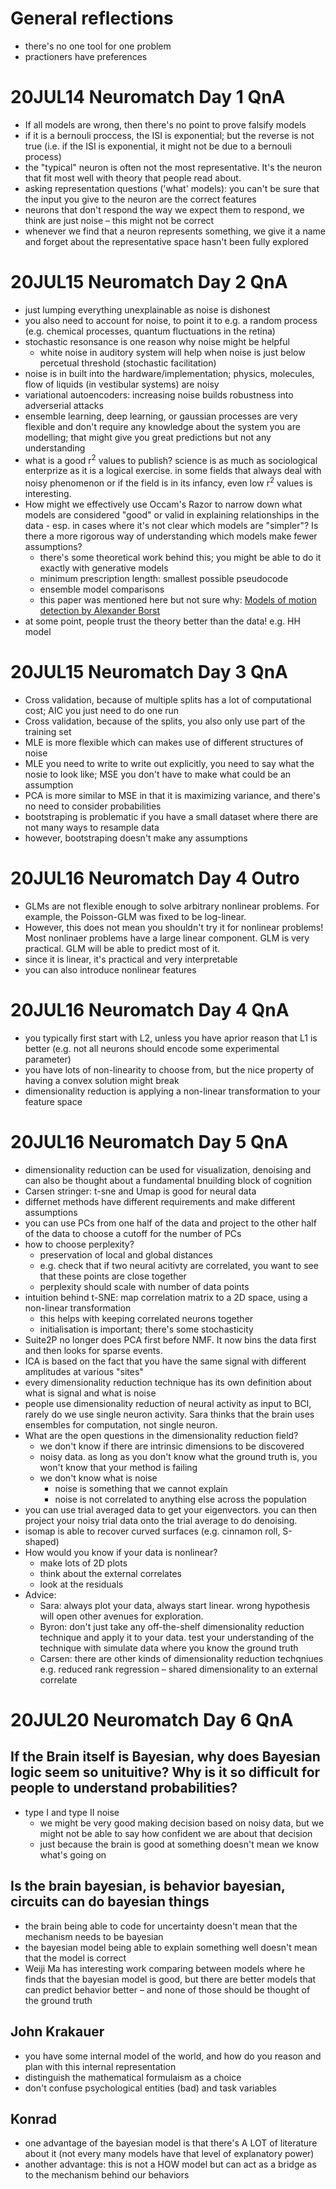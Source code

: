 #+STARTUP: entitiespretty

* General reflections
- there's no one tool for one problem
- practioners have preferences
* 20JUL14 Neuromatch Day 1 QnA
- If all models are wrong, then there's no point to prove falsify models
- if it is a bernouli proccess, the ISI is exponential; but the reverse is not true (i.e. if the ISI is exponential, it might not be due to a bernouli process)
- the "typical" neuron is often not the most representative. It's the neuron that fit most well with theory that people read about.
- asking representation questions ('what' models): you can't be sure that the input you give to the neuron are the correct features
- neurons that don't respond the way we expect them to respond, we think are just noise -- this might not be correct
- whenever we find that a neuron represents something, we give it a name and forget about the representative space hasn't been fully explored
* 20JUL15 Neuromatch Day 2 QnA
- just lumping everything unexplainable as noise is dishonest
- you also need to account for noise, to point it to e.g. a random process (e.g. chemical processes, quantum fluctuations in the retina)
- stochastic resonsance is one reason why noise might be helpful
  - white noise in auditory system will help when noise is just below percetual threshold (stochastic facilitation)
- noise is in built into the hardware/implementation; physics, molecules, flow of liquids (in vestibular systems) are noisy
- variational autoencoders: increasing noise builds robustness into adverserial attacks
- ensemble learning, deep learning, or gaussian processes are very flexible and don't require any knowledge about the system you are modelling; that might give you great predictions but not any understanding
- what is a good r^2 values to publish? science is as much as sociological enterprize as it is a logical exercise. in some fields that always deal with noisy phenomenon or if the field is in its infancy, even low r^2 values is interesting.
- How might we effectively use Occam's Razor to narrow down what models are considered "good" or valid in explaining relationships in the data - esp. in cases where it's not clear which models are "simpler"? Is there a more rigorous way of understanding which models make fewer assumptions?
  - there's some theoretical work behind this; you might be able to do it exactly with generative models
  - minimum prescription length: smallest possible pseudocode
  - ensemble model comparisons
  - this paper was mentioned here but not sure why: [[http://www.psy.vanderbilt.edu/courses/psy236/Motion/Motion.17March/Borst(NatNeuro2000).pdf][Models of motion detection by Alexander Borst]]
- at some point, people trust the theory better than the data! e.g. HH model
* 20JUL15 Neuromatch Day 3 QnA
- Cross validation, because of multiple splits has a lot of computational cost; AIC you just need to do one run
- Cross validation, because of the splits, you also only use part of the training set
- MLE is more flexible which can makes use of different structures of noise
- MLE you need to write to write out explicitly, you need to say what the nosie to look like; MSE you don't have to make what could be an assumption
- PCA is more similar to MSE in that it is maximizing variance, and there's no need to consider probabilities
- bootstraping is problematic if you have a small dataset where there are not many ways to resample data
- however, bootstraping doesn't make any assumptions
* 20JUL16 Neuromatch Day 4 Outro
- GLMs are not flexible enough to solve arbitrary nonlinear problems. For example, the Poisson-GLM was fixed to be log-linear.
- However, this does not mean you shouldn't try it for nonlinear problems! Most nonlinaer problems have a large linear component. GLM is very practical. GLM will be able to predict most of it.
- since it is linear, it's practical and very interpretable
- you can also introduce nonlinear features
* 20JUL16 Neuromatch Day 4 QnA
- you typically first start with L2, unless you have aprior reason that L1 is better (e.g. not all neurons should encode some experimental parameter)
- you have lots of non-linearity to choose from, but the nice property of having a convex solution might break
- dimensionality reduction is applying a non-linear transformation to your feature space
* 20JUL16 Neuromatch Day 5 QnA
- dimensionality reduction can be used for visualization, denoising and can also be thought about a fundamental bnuilding block of cognition
- Carsen stringer: t-sne and Umap is good for neural data
- differnet methods have different requirements and make different assumptions
- you can use PCs from one half of the data and project to the other half of the data to choose a cutoff for the number of PCs
- how to choose perplexity?
  - preservation of local and global distances
  - e.g. check that if two neural acitivty are correlated, you want to see that these points are close together
  - perplexity should scale with number of data points
- intuition behind t-SNE: map correlation matrix to a 2D space, using a non-linear transformation
  - this helps with keeping correlated neurons together
  - initialisation is important; there's some stochasticity
- Suite2P no longer does PCA first before NMF. It now bins the data first and then looks for sparse events.
- ICA is based on the fact that you have the same signal with different amplitudes at various "sites"
- every dimensionality reduction technique has its own definition about what is signal and what is noise
- people use dimensionality reduction of neural activity as input to BCI, rarely do we use single neuron activity. Sara thinks that the brain uses ensembles for computation, not single neuron.
- What are the open questions in the dimensionality reduction field?
  - we don't know if there are  intrinsic dimensions to be discovered
  - noisy data. as long as you don't know what the ground truth is, you won't know that your method is failing
  - we don't know what is noise
    - noise is something that we cannot explain
    - noise is not correlated to anything else across the population
- you can use trial averaged data to get your eigenvectors. you can then project your noisy trial data onto the trial average to do denoising.
- isomap is able to recover curved surfaces (e.g. cinnamon roll, S-shaped)
- How would you know if your data is nonlinear?
  - make lots of 2D plots
  - think about the external correlates
  - look at the residuals
- Advice:
  - Sara: always plot your data, always start linear. wrong hypothesis will open other avenues for exploration.
  - Byron: don't just take any off-the-shelf dimensionality reduction technique and apply it to your data. test your understanding of the technique with simulate data where you know the ground truth
  - Carsen: there are other kinds of dimensionality reduction techqniues e.g. reduced rank regression -- shared dimensionality to an external correlate
* 20JUL20 Neuromatch Day 6 QnA
** If the Brain itself is Bayesian, why does Bayesian logic seem so unituitive? Why is it so difficult for people to understand probabilities?
- type I and type II noise
  - we might be very good making decision based on noisy data, but we  might not be able to say how confident we are about that decision
  - just because the brain is good at something doesn't mean we know what's going on
** Is the brain bayesian, is behavior bayesian, circuits can do bayesian things
- the brain being able to code for uncertainty doesn't mean that the mechanism needs to be bayesian
- the bayesian model being able to explain something well doesn't mean that the model is correct
- Weiji Ma has interesting work comparing between models where he finds that the bayesian model is good, but there are better models that can predict behavior better -- and none of those should be thought of the ground truth
** John Krakauer
- you have some internal model of the world, and how do you reason and plan with this internal representation
- distinguish the mathematical formulaism as a choice
- don't confuse psychological entities (bad) and task variables
** Konrad
- one advantage of the bayesian model is that there's A LOT of literature about it (not every many models have that level of explanatory power)
- another advantage: this is not a HOW model but can act as a bridge as to the mechanism behind our behaviors
